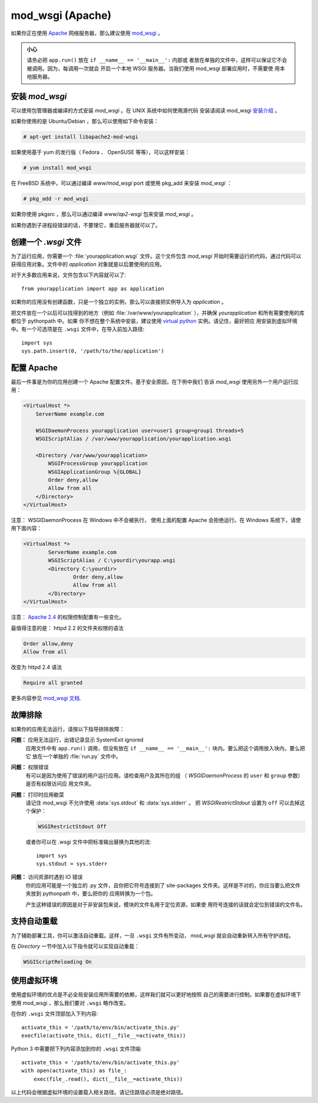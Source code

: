 .. _mod_wsgi-deployment:

mod_wsgi (Apache)
=================

如果你正在使用 `Apache`_ 网络服务器，那么建议使用 `mod_wsgi`_ 。

.. admonition:: 小心

   请务必把 ``app.run()`` 放在 ``if __name__ == '__main__':`` 内部或
   者放在单独的文件中，这样可以保证它不会被调用。因为，每调用一次就会
   开启一个本地 WSGI 服务器。当我们使用 mod_wsgi 部署应用时，不需要使
   用本地服务器。

.. _Apache: https://httpd.apache.org/

安装 `mod_wsgi`
---------------------

可以使用包管理器或编译的方式安装 `mod_wsgi` 。在 UNIX 系统中如何使用源代码
安装请阅读 mod_wsgi `安装介绍`_ 。

如果你使用的是 Ubuntu/Debian ，那么可以使用如下命令安装：

.. sourcecode:: text

    # apt-get install libapache2-mod-wsgi

如果使用基于 yum 的发行版（ Fedora 、 OpenSUSE 等等），可以这样安装：

.. sourcecode:: text

    # yum install mod_wsgi

在 FreeBSD 系统中，可以通过编译 `www/mod_wsgi` port 或使用 pkg_add 来安装
`mod_wsgi` ：

.. sourcecode:: text

    # pkg_add -r mod_wsgi

如果你使用 pkgsrc ，那么可以通过编译 `www/ap2-wsgi` 包来安装 `mod_wsgi` 。

如果你遇到子进程段错误的话，不要理它，重启服务器就可以了。

创建一个 `.wsgi` 文件
-----------------------

为了运行应用，你需要一个 :file:`yourapplication.wsgi` 文件。这个文件包含
`mod_wsgi` 开始时需要运行的代码，通过代码可以获得应用对象。文件中的
`application` 对象就是以后要使用的应用。

对于大多数应用来说，文件包含以下内容就可以了::

    from yourapplication import app as application

如果你的应用没有创建函数，只是一个独立的实例，那么可以直接把实例导入为
`application` 。

把文件放在一个以后可以找得到的地方（例如 :file:`/var/www/yourapplication`
），并确保 `yourapplication` 和所有需要使用的库都位于 pythonpath 中。如果
你不想在整个系统中安装，建议使用 `virtual python`_ 实例。请记住，最好把应
用安装到虚拟环境中。有一个可选项是在 ``.wsgi`` 文件中，在导入前加入路径::

    import sys
    sys.path.insert(0, '/path/to/the/application')


配置 Apache
------------------

最后一件事是为你的应用创建一个 Apache 配置文件。基于安全原因，在下例中我们
告诉 `mod_wsgi` 使用另外一个用户运行应用：

.. sourcecode:: apache

    <VirtualHost *>
        ServerName example.com

        WSGIDaemonProcess yourapplication user=user1 group=group1 threads=5
        WSGIScriptAlias / /var/www/yourapplication/yourapplication.wsgi

        <Directory /var/www/yourapplication>
            WSGIProcessGroup yourapplication
            WSGIApplicationGroup %{GLOBAL}
            Order deny,allow
            Allow from all
        </Directory>
    </VirtualHost>

注意： WSGIDaemonProcess 在 Windows 中不会被执行， 使用上面的配置 Apache
会拒绝运行。在 Windows 系统下，请使用下面内容：

.. sourcecode:: apache

	<VirtualHost *>
		ServerName example.com
		WSGIScriptAlias / C:\yourdir\yourapp.wsgi
		<Directory C:\yourdir>
			Order deny,allow
			Allow from all
		</Directory>
	</VirtualHost>

注意： `Apache 2.4`_ 的权限控制配置有一些变化。

.. _Apache 2.4: https://httpd.apache.org/docs/trunk/upgrading.html

最值得注意的是： httpd 2.2 的文件夹权限的语法

.. sourcecode:: apache

    Order allow,deny
    Allow from all

改变为 httpd 2.4 语法

.. sourcecode:: apache

    Require all granted


更多内容参见 `mod_wsgi 文档`_.

.. _mod_wsgi: https://github.com/GrahamDumpleton/mod_wsgi
.. _安装介绍: https://modwsgi.readthedocs.io/en/develop/installation.html
.. _virtual python: https://pypi.org/project/virtualenv/
.. _mod_wsgi 文档: https://modwsgi.readthedocs.io/en/develop/index.html


故障排除
---------------

如果你的应用无法运行，请按以下指导排除故障：

**问题：** 应用无法运行，出错记录显示 SystemExit ignored
    应用文件中有 ``app.run()`` 调用，但没有放在
    ``if __name__ == '__main__':`` 块内。要么把这个调用放入块内，要么把它
    放在一个单独的 :file:`run.py` 文件中。

**问题：** 权限错误
    有可以是因为使用了错误的用户运行应用。请检查用户及其所在的组
    （ `WSGIDaemonProcess` 的 ``user`` 和 ``group`` 参数）是否有权限访问应
    用文件夹。

**问题：** 打印时应用歇菜
    请记住 mod_wsgi 不允许使用 :data:`sys.stdout` 和 :data:`sys.stderr` 。
    把 `WSGIRestrictStdout` 设置为 ``off`` 可以去掉这个保护：

    .. sourcecode:: apache

        WSGIRestrictStdout Off

    或者你可以在 .wsgi 文件中把标准输出替换为其他的流::

        import sys
        sys.stdout = sys.stderr

**问题：** 访问资源时遇到 IO 错误
    你的应用可能是一个独立的 .py 文件，且你把它符号连接到了 site-packages
    文件夹。这样是不对的，你应当要么把文件夹放到 pythonpath 中，要么把你的
    应用转换为一个包。

    产生这种错误的原因是对于非安装包来说，模块的文件名用于定位资源，如果使
    用符号连接的话就会定位到错误的文件名。

支持自动重载
-------------------------------

为了辅助部署工具，你可以激活自动重载。这样，一旦 ``.wsgi`` 文件有所变动，
`mod_wsgi` 就会自动重新转入所有守护进程。

在 `Directory` 一节中加入以下指令就可以实现自动重载：

.. sourcecode:: apache

   WSGIScriptReloading On

使用虚拟环境
---------------------------------

使用虚拟环境的优点是不必全局安装应用所需要的依赖，这样我们就可以更好地按照
自己的需要进行控制。如果要在虚拟环境下使用 mod_wsgi ，那么我们要对
``.wsgi`` 略作改变。

在你的 ``.wsgi`` 文件顶部加入下列内容::

    activate_this = '/path/to/env/bin/activate_this.py'
    execfile(activate_this, dict(__file__=activate_this))

Python 3 中需要把下列内容添加到你的 ``.wsgi`` 文件顶端::

    activate_this = '/path/to/env/bin/activate_this.py'
    with open(activate_this) as file_:
        exec(file_.read(), dict(__file__=activate_this))

以上代码会根据虚拟环境的设置载入相关路径。请记住路径必须是绝对路径。

